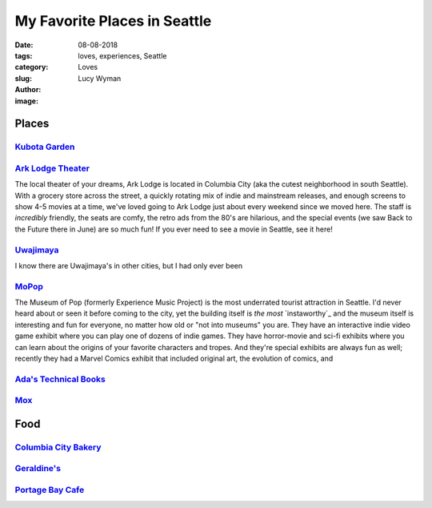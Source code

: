 My Favorite Places in Seattle
=============================
:date: 08-08-2018
:tags: loves, experiences, Seattle
:category: Loves
:slug: 
:author: Lucy Wyman
:image:

Places
~~~~~~

`Kubota Garden`_
----------------

`Ark Lodge Theater`_
--------------------

The local theater of your dreams, Ark Lodge is located in Columbia
City (aka the cutest neighborhood in south Seattle). With a grocery
store across the street, a quickly rotating mix of indie and
mainstream releases, and enough screens to show 4-5 movies at a time,
we've loved going to Ark Lodge just about every weekend since we moved
here. The staff is *incredibly* friendly, the seats are comfy, the
retro ads from the 80's are hilarious, and the special events (we saw
Back to the Future there in June) are so much fun! If you ever need to
see a movie in Seattle, see it here!

`Uwajimaya`_
------------

I know there are Uwajimaya's in other cities, but I had only ever been 

`MoPop`_
--------

The Museum of Pop (formerly Experience Music Project) is the most
underrated tourist attraction in Seattle. I'd never heard about or
seen it before coming to the city, yet the building itself is *the
most* `instaworthy`_ and the museum itself is interesting and fun for
everyone, no matter how old or "not into museums" you are. They have
an interactive indie video game exhibit where you can play one of
dozens of indie games. They have horror-movie and sci-fi exhibits
where you can learn about the origins of your favorite characters and
tropes. And they're special exhibits are always fun as well; recently
they had a Marvel Comics exhibit that included original art, the
evolution of comics, and 

`Ada's Technical Books`_
------------------------

`Mox`_
------

.. _Kubota Garden: http://www.kubotagarden.org/
.. _Ark Lodge Theater: http://arklodgecinemas.com/
.. _Uwajimaya: https://www.uwajimaya.com/
.. _MoPop:
.. _Ada's Technical Books:
.. _Mox:

Food
~~~~

`Columbia City Bakery`_
-----------------------

`Geraldine's`_
--------------

`Portage Bay Cafe`_
-------------------

.. _Columbia City Bakery:
.. _Geraldine's:
.. _Portage Bay Cafe:

